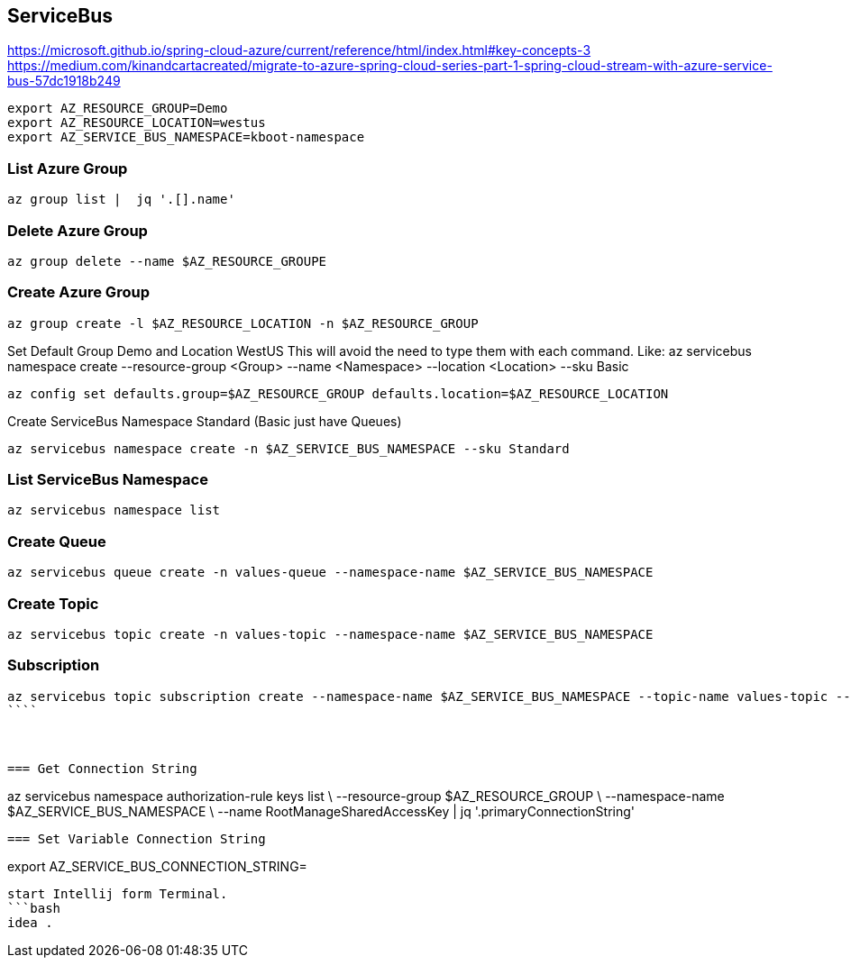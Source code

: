 == ServiceBus

https://microsoft.github.io/spring-cloud-azure/current/reference/html/index.html#key-concepts-3
https://medium.com/kinandcartacreated/migrate-to-azure-spring-cloud-series-part-1-spring-cloud-stream-with-azure-service-bus-57dc1918b249

```bash
export AZ_RESOURCE_GROUP=Demo
export AZ_RESOURCE_LOCATION=westus
export AZ_SERVICE_BUS_NAMESPACE=kboot-namespace
```

=== List Azure Group
```bash
az group list |  jq '.[].name'
```


=== Delete Azure Group
```bash
az group delete --name $AZ_RESOURCE_GROUPE
```


=== Create Azure Group
```bash
az group create -l $AZ_RESOURCE_LOCATION -n $AZ_RESOURCE_GROUP
```

Set Default Group Demo and Location WestUS
This will avoid the need to type them with each command.
Like: az servicebus namespace create --resource-group <Group> --name <Namespace> --location <Location> --sku Basic

```bash
az config set defaults.group=$AZ_RESOURCE_GROUP defaults.location=$AZ_RESOURCE_LOCATION
```


Create ServiceBus Namespace Standard (Basic just have Queues)
```bash
az servicebus namespace create -n $AZ_SERVICE_BUS_NAMESPACE --sku Standard
```

=== List ServiceBus Namespace
```bash
az servicebus namespace list
```

=== Create Queue
```bash
az servicebus queue create -n values-queue --namespace-name $AZ_SERVICE_BUS_NAMESPACE
```



=== Create Topic
```bash
az servicebus topic create -n values-topic --namespace-name $AZ_SERVICE_BUS_NAMESPACE
```
=== Subscription
```bash
az servicebus topic subscription create --namespace-name $AZ_SERVICE_BUS_NAMESPACE --topic-name values-topic --name values-subscription
````



=== Get Connection String
```
az servicebus namespace authorization-rule keys list \
--resource-group $AZ_RESOURCE_GROUP \
--namespace-name $AZ_SERVICE_BUS_NAMESPACE \
--name RootManageSharedAccessKey | jq '.primaryConnectionString'
```

=== Set Variable Connection String
```
export AZ_SERVICE_BUS_CONNECTION_STRING=
```

start Intellij form Terminal.
```bash
idea .
```


